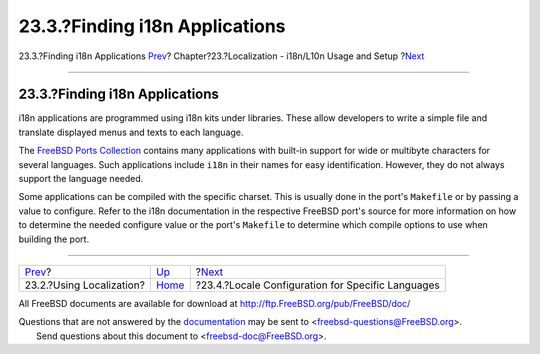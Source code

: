 ===============================
23.3.?Finding i18n Applications
===============================

.. raw:: html

   <div class="navheader">

23.3.?Finding i18n Applications
`Prev <using-localization.html>`__?
Chapter?23.?Localization - i18n/L10n Usage and Setup
?\ `Next <lang-setup.html>`__

--------------

.. raw:: html

   </div>

.. raw:: html

   <div class="sect1">

.. raw:: html

   <div class="titlepage" xmlns="">

.. raw:: html

   <div>

.. raw:: html

   <div>

23.3.?Finding i18n Applications
-------------------------------

.. raw:: html

   </div>

.. raw:: html

   </div>

.. raw:: html

   </div>

i18n applications are programmed using i18n kits under libraries. These
allow developers to write a simple file and translate displayed menus
and texts to each language.

The `FreeBSD Ports Collection <../../../../ports/index.html>`__ contains
many applications with built-in support for wide or multibyte characters
for several languages. Such applications include ``i18n`` in their names
for easy identification. However, they do not always support the
language needed.

Some applications can be compiled with the specific charset. This is
usually done in the port's ``Makefile`` or by passing a value to
configure. Refer to the i18n documentation in the respective FreeBSD
port's source for more information on how to determine the needed
configure value or the port's ``Makefile`` to determine which compile
options to use when building the port.

.. raw:: html

   </div>

.. raw:: html

   <div class="navfooter">

--------------

+---------------------------------------+-------------------------+------------------------------------------------------+
| `Prev <using-localization.html>`__?   | `Up <l10n.html>`__      | ?\ `Next <lang-setup.html>`__                        |
+---------------------------------------+-------------------------+------------------------------------------------------+
| 23.2.?Using Localization?             | `Home <index.html>`__   | ?23.4.?Locale Configuration for Specific Languages   |
+---------------------------------------+-------------------------+------------------------------------------------------+

.. raw:: html

   </div>

All FreeBSD documents are available for download at
http://ftp.FreeBSD.org/pub/FreeBSD/doc/

| Questions that are not answered by the
  `documentation <http://www.FreeBSD.org/docs.html>`__ may be sent to
  <freebsd-questions@FreeBSD.org\ >.
|  Send questions about this document to <freebsd-doc@FreeBSD.org\ >.
